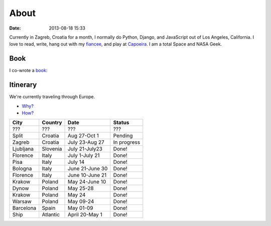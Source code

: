===========
About
===========

:date: 2013-08-18 15:33

Currently in Zagreb, Croatia for a month, I normally do Python, Django, and JavaScript out of Los Angeles, California. I love to read, write, hang out with my fiancee_, and play at Capoeira_. I am a total Space and NASA Geek.

.. _`Audrey Roy`: http://audreymroy.com
.. _fiancee: http://audreymroy.com
.. _Capoeira: http://valleycapoeira.com
.. _`Django Packages`: http://djangopackages.com
.. _`pydanny-event-notes`: http://pydanny-event-notes.readthedocs.org/
.. _`book`: http://django.2scoops.org

Book
=====

I co-wrote a book_:

.. image:: https://s3.amazonaws.com/twoscoops/img/tsd-cover.png
   :name: Two Scoops of Django: Best Practices for Django 1.5
   :align: center
   :target: http://django.2scoops.org/
   
Itinerary
==========

We're currently traveling through Europe.

* `Why?`_
* `How?`_

.. _`Why?`: http://pydanny.com/off-to-europe.html
.. _`How?`: http://pydanny.com/travel-tips-for-geeks-living-cheaply.html

========= =========== =============== =============
City        Country     Date            Status
========= =========== =============== =============
???       ???         ???             ???
Split     Croatia     Aug 27-Oct 1    Pending
Zagreb    Croatia     July 23-Aug 27  In progress
Ljubljana Slovenia    July 21-July23  Done!
Florence  Italy       July 1-July 21  Done!
Pisa      Italy       July 14         Done!
Bologna   Italy       June 21-June 30 Done!
Florence  Italy       June 10-June 21 Done!
Krakow    Poland      May 24-June 10  Done!
Dynow     Poland      May 25-28       Done!
Krakow    Poland      May 24          Done!
Warsaw    Poland      May 09-24       Done!
Barcelona Spain       May 01-09       Done!
Ship      Atlantic    April 20-May 1  Done!
========= =========== =============== =============

